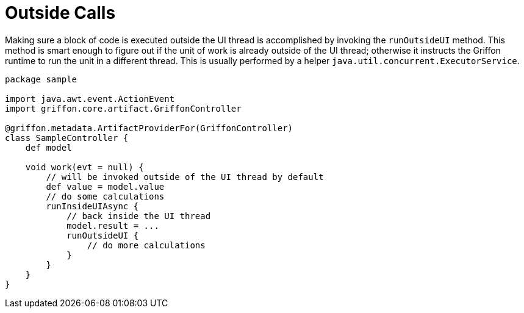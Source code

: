 
[[_threading_outside]]
= Outside Calls

Making sure a block of code is executed outside the UI thread is accomplished by invoking
the `runOutsideUI` method. This method is smart enough to figure out if the unit
of work is already outside of the UI thread; otherwise it instructs the Griffon
runtime to run the unit in a different thread. This is usually performed by a
helper `java.util.concurrent.ExecutorService`.

[source,groovy,linenums,options="nowrap"]
----
package sample

import java.awt.event.ActionEvent
import griffon.core.artifact.GriffonController

@griffon.metadata.ArtifactProviderFor(GriffonController)
class SampleController {
    def model

    void work(evt = null) {
        // will be invoked outside of the UI thread by default
        def value = model.value
        // do some calculations
        runInsideUIAsync {
            // back inside the UI thread
            model.result = ...
            runOutsideUI {
                // do more calculations
            }
        }
    }
}
----


